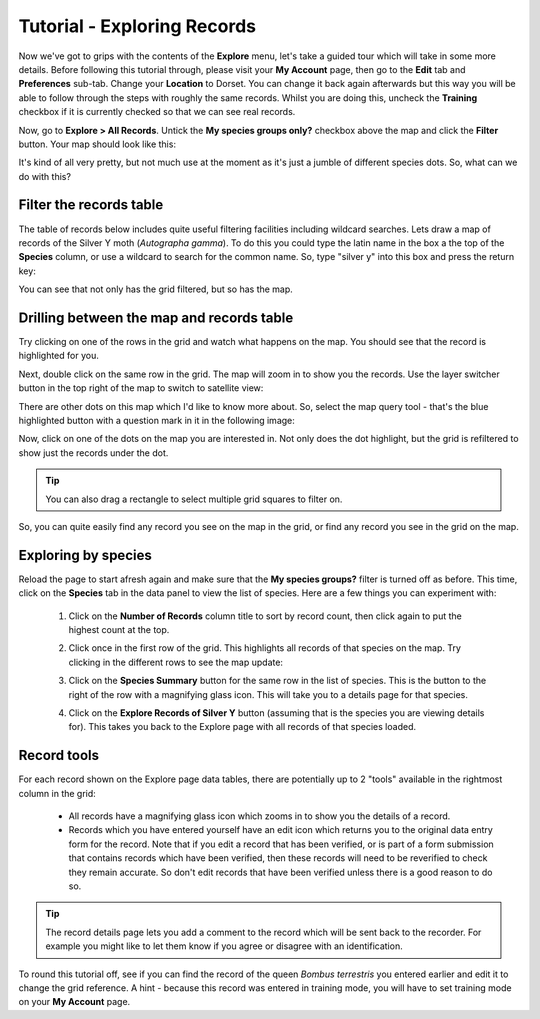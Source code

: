 ****************************
Tutorial - Exploring Records
****************************

Now we've got to grips with the contents of the **Explore** menu, let's take a guided tour
which will take in some more details. Before following this tutorial through, please visit
your **My Account** page, then go to the **Edit** tab and **Preferences** sub-tab. Change
your **Location** to Dorset. You can change it back again afterwards but this way you will
be able to follow through the steps with roughly the same records. Whilst you are doing 
this, uncheck the **Training** checkbox if it is currently checked so that we can see 
real records.

Now, go to **Explore > All Records**. Untick the **My species groups only?** checkbox
above the map and click the **Filter** button. Your map should look like this:

.. image:: images/explore-tutorial-dorset-map.png
    :width: 700px
    :alt: Records in Dorset map
    
It's kind of all very pretty, but not much use at the moment as it's just a jumble of 
different species dots. So, what can we do with this?

Filter the records table
========================

The table of records below includes quite useful filtering facilities including wildcard
searches. Lets draw a map of records of the Silver Y moth (*Autographa gamma*). To do this
you could type the latin name in the box a the top of the **Species** column, or use a 
wildcard to search for the common name. So, type "silver y" into this box and press
the return key:

.. image:: images/explore-tutorial-silver-y.png
    :width: 700px
    :alt: Records filtered to show Silver Y
    
You can see that not only has the grid filtered, but so has the map. 

Drilling between the map and records table
==========================================

Try clicking on one of the rows in the grid and watch what happens on the map. You should
see that the record is highlighted for you.

Next, double click on the same row in the grid. The map will zoom in to show you the 
records. Use the layer switcher button in the top right of the map to switch to satellite
view:

.. image:: images/explore-tutorial-zoom-one-record.png
    :width: 700px
    :alt: The map zoomed to show 1 record

There are other dots on this map which I'd like to know more about. So, select the map
query tool - that's the blue highlighted button with a question mark in it in the 
following image:

.. image:: images/explore-tutorial-map-query-tool.png
    :width: 700px
    :alt: The map query tool
    
Now, click on one of the dots on the map you are interested in. Not only does the dot
highlight, but the grid is refiltered to show just the records under the dot.

.. tip:: 
  
  You can also drag a rectangle to select multiple grid squares to filter on.
  
So, you can quite easily find any record you see on the map in the grid, or find any 
record you see in the grid on the map.

Exploring by species
====================

Reload the page to start afresh again and make sure that the **My species groups?**
filter is turned off as before. This time, click on the **Species** tab in the data panel
to view the list of species. Here are a few things you can experiment with:

  1. Click on the **Number of Records** column title to sort by record count, then click
     again to put the highest count at the top.
  2. Click once in the first row of the grid. This highlights all records of that species 
     on the map. Try clicking in the different rows to see the map update:
     
     .. image:: images/explore-tutorial-highlight-species.png
       :width: 700px
       :alt: Highlighting a species to update the map.
       
  3. Click on the **Species Summary** button for the same row in the list of species. This
     is the button to the right of the row with a magnifying glass icon. This will take 
     you to a details page for that species.
     
     .. image:: images/explore-tutorial-species-details.png
       :width: 700px
       :alt: Exploring the details of a species
       
  4. Click on the **Explore Records of Silver Y** button (assuming that is the species 
     you are viewing details for). This takes you back to the Explore page with all 
     records of that species loaded. 
     
Record tools
============

For each record shown on the Explore page data tables, there are potentially up to 2 
"tools" available in the rightmost column in the grid:

  * All records have a magnifying glass icon which zooms in to show you the details of a
    record. 
  * Records which you have entered yourself have an edit icon which returns you to the 
    original data entry form for the record. Note that if you edit a record that has been 
    verified, or is part of a form submission that contains records which have been 
    verified, then these records will need to be reverified to check they remain accurate.
    So don't edit records that have been verified unless there is a good reason to do so. 
  
.. tip::
  
  The record details page lets you add a comment to the record which will be sent back to 
  the recorder. For example you might like to let them know if you agree or disagree with
  an identification.
     
To round this tutorial off, see if you can find the record of the queen *Bombus 
terrestris* you entered earlier and edit it to change the grid reference. A hint - because
this record was entered in training mode, you will have to set training mode on your **My
Account** page.
